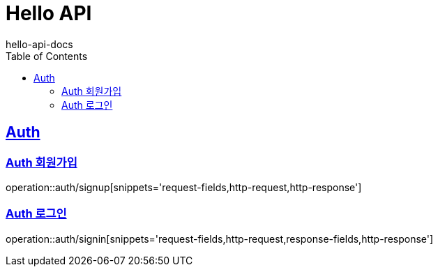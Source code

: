 = Hello API
hello-api-docs
:doctype: book
:icons: font
:source-highlighter: highlightjs
:toc: left
:toclevels: 4
:sectlinks:

[[resources-auth]]
== Auth

[[resources-auth-signup]]
=== Auth 회원가입

operation::auth/signup[snippets='request-fields,http-request,http-response']

[[resources-auth-signin]]
=== Auth 로그인

operation::auth/signin[snippets='request-fields,http-request,response-fields,http-response']